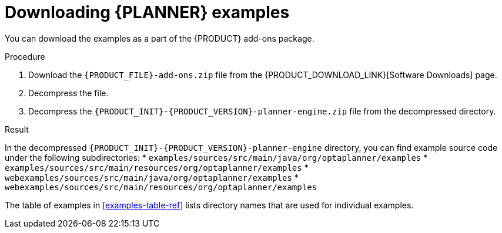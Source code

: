 [id='examples-download-proc']
= Downloading {PLANNER} examples

You can download the examples as a part of the {PRODUCT} add-ons package.

.Procedure
. Download the `{PRODUCT_FILE}-add-ons.zip` file from the {PRODUCT_DOWNLOAD_LINK}[Software Downloads] page.
. Decompress the file.
. Decompress the `{PRODUCT_INIT}-{PRODUCT_VERSION}-planner-engine.zip` file from the decompressed directory.

.Result
In the decompressed `{PRODUCT_INIT}-{PRODUCT_VERSION}-planner-engine` directory, you can find example source code under the following subdirectories:
* `examples/sources/src/main/java/org/optaplanner/examples`
* `examples/sources/src/main/resources/org/optaplanner/examples`
* `webexamples/sources/src/main/java/org/optaplanner/examples`
* `webexamples/sources/src/main/resources/org/optaplanner/examples`

The table of examples in <<examples-table-ref>> lists directory names that are used for individual examples.